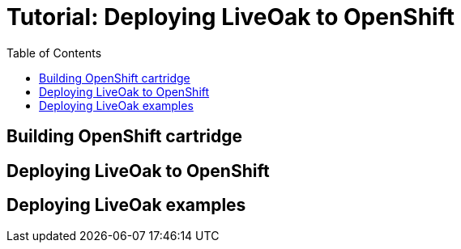 = Tutorial: Deploying LiveOak to OpenShift
:awestruct-layout: two-column
:toc:

toc::[]

== Building OpenShift cartridge

== Deploying LiveOak to OpenShift

== Deploying LiveOak examples